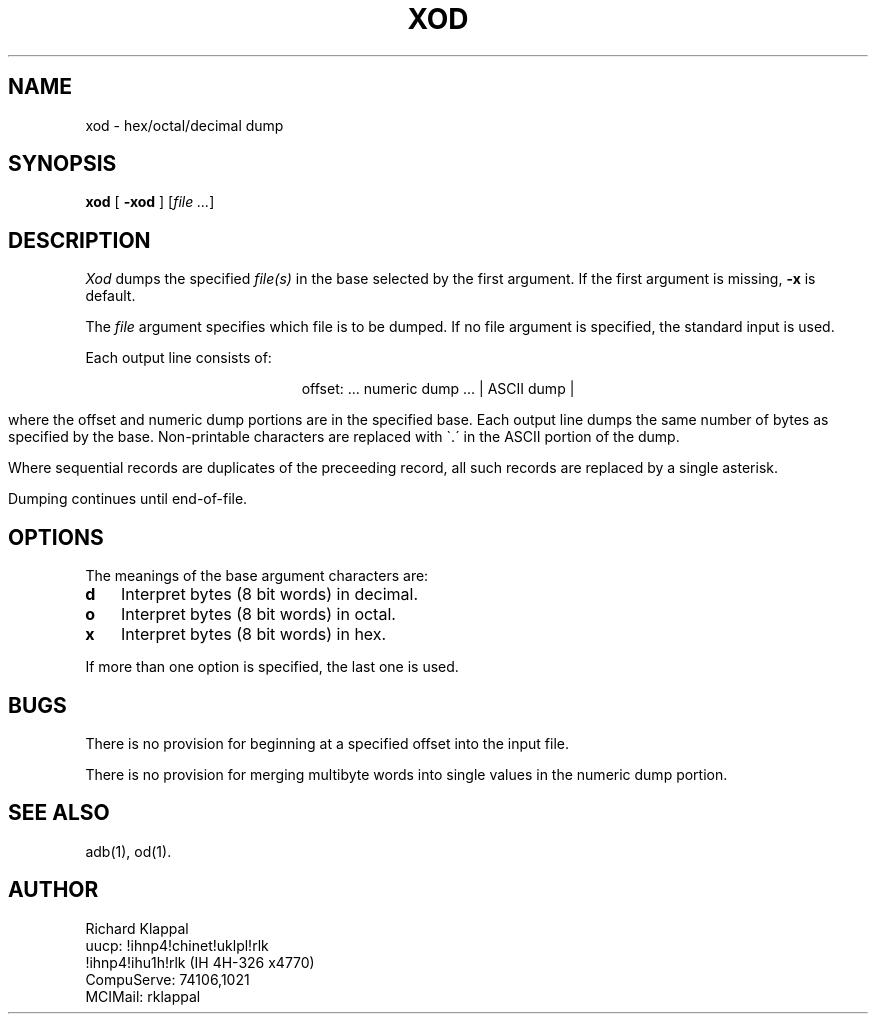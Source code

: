 
.TH XOD 1
.\" 8/3/86
.ad
.fi
.UC 4
.SH NAME
xod \- hex/octal/decimal dump
.SH SYNOPSIS
.B xod
[
.B \-xod
] [\fIfile ...\fR]
.SH DESCRIPTION
.I Xod
dumps the specified
.I file(s)
in the base selected by the first argument.
If the first argument is missing,
.B \-x
is default.
.PP
The
.I file
argument specifies which file is to be dumped.
If no file argument is specified, the standard input is used.
.PP
Each output line consists of:
.sp 1
.ce
offset: ... numeric dump ... | ASCII dump |
.sp 1
where the offset and numeric dump portions are in the specified base.
Each output line dumps the same number of bytes as specified by the
base.
Non-printable characters are replaced with \`.\' in the ASCII portion
of the dump.
.PP
Where sequential records are duplicates of the preceeding record, all
such records are replaced by a single asterisk.
.PP
Dumping continues until end-of-file.
.SH OPTIONS
The meanings of the base argument characters
are:
.TP 3
.B  d
Interpret bytes (8 bit words) in decimal.
.TP 3
.B  o
Interpret bytes (8 bit words) in octal.
.TP 3
.B  x
Interpret bytes (8 bit words) in hex.
.PP
If more than one option is specified, the last one is used.
.SH BUGS
There is no provision for beginning at a specified offset into the
input file.
.PP
There is no provision for merging multibyte words into single values
in the numeric dump portion.
.SH SEE ALSO
adb(1), od(1).
.SH AUTHOR
Richard Klappal
.br
uucp:       !ihnp4!chinet!uklpl!rlk
.br
            !ihnp4!ihu1h!rlk    (IH 4H-326 x4770)
.br
CompuServe: 74106,1021
.br
MCIMail:    rklappal
